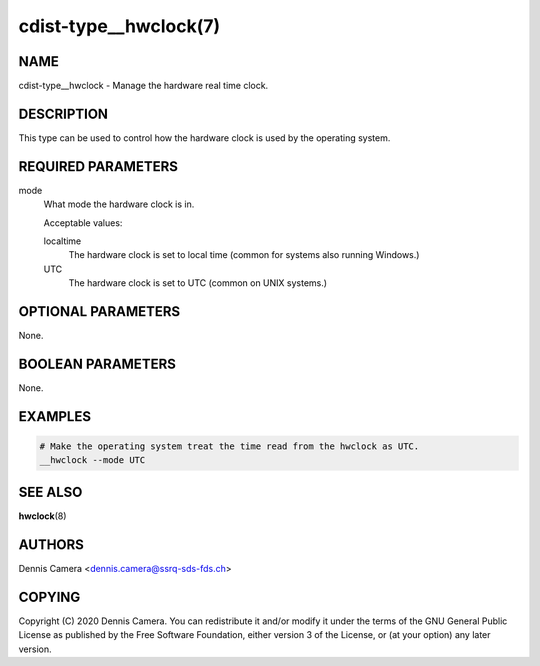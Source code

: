 cdist-type__hwclock(7)
======================

NAME
----
cdist-type__hwclock - Manage the hardware real time clock.


DESCRIPTION
-----------
This type can be used to control how the hardware clock is used by the operating
system.


REQUIRED PARAMETERS
-------------------
mode
    What mode the hardware clock is in.

    Acceptable values:

    localtime
        The hardware clock is set to local time (common for systems also running
        Windows.)
    UTC
        The hardware clock is set to UTC (common on UNIX systems.)


OPTIONAL PARAMETERS
-------------------
None.


BOOLEAN PARAMETERS
------------------
None.


EXAMPLES
--------

.. code-block:: sh

    # Make the operating system treat the time read from the hwclock as UTC.
    __hwclock --mode UTC


SEE ALSO
--------
:strong:`hwclock`\ (8)


AUTHORS
-------
Dennis Camera <dennis.camera@ssrq-sds-fds.ch>


COPYING
-------
Copyright \(C) 2020 Dennis Camera. You can redistribute it
and/or modify it under the terms of the GNU General Public License as
published by the Free Software Foundation, either version 3 of the
License, or (at your option) any later version.
